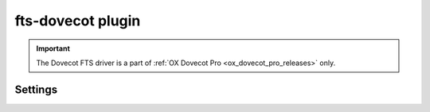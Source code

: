 .. _plugin-fts-dovecot:

==================
fts-dovecot plugin
==================

.. important:: The Dovecot FTS driver is a part of
               :ref:`OX Dovecot Pro <ox_dovecot_pro_releases>` only.

.. seealso:: See :ref:`fts_backend_dovecot` for detailed information.

Settings
========

.. dovecot_plugin:setting:: fts_dovecot_mail_flush_interval
   :added: v2.3.5
   :default: 0
   :plugin: fts-dovecot
   :values: @uint

   Upload locally cached FTS indexes to object storage every N new emails.
   This reduces the number of emails that have to be read after backend
   failure to update the FTS indexes, but at the cost of doing more writes to
   object storage.

   The recommended value is ``10``. This will become the default in a future
   release.


.. dovecot_plugin:setting:: fts_dovecot_max_triplets
   :added: v2.3.15
   :default: 0
   :plugin: fts-dovecot
   :values: @uint

   FTS lookups will fail and error message will be logged, when the number of
   triplets exceeds the threshold specified in the setting. ``0`` means there
   is no maximum number of triplets to be exceeded.

   The recommended value is ``200``. This will become the default in a future
   release.


.. dovecot_plugin:setting:: fts_dovecot_min_merge_l_file_size
   :added: v2.3.5
   :default: 128 kB
   :plugin: fts-dovecot
   :values: @size

   The smallest FTS triplet is getting recreated whenever indexing new mails
   until it reaches this size. Then the triplet becomes merged with the next
   largest triplet.

   When fts-cache is used, this effectively controls how large the fts.L file
   can become in metacache until the FTS triplet is uploaded to object
   storage.


.. dovecot_plugin:setting:: fts_dovecot_fs
   :plugin: fts-dovecot
   :seealso: @obox_fs;dovecot_plugin, @mail_location;dovecot_core
   :values: @string

   Define the location for the fts cache and indexes path on remote
   filesystems.

   It must be somewhat synchronized with :dovecot_plugin:ref:`obox_fs` and
   :dovecot_core:ref:`mail_location`.

   It is strongly recommended to use :ref:`fscache` to speed up
   :ref:`obox <obox_settings>` and Dovecot FTS Engine operation.

   It is recommended that the FTS and email fscaches point to *DIFFERENT*
   locations.

   A simple example with local storage for FTS:

   .. code-block:: none

     mail_plugins = $mail_plugins fts fts_dovecot

     plugin {
       fts = dovecot
       fts_dovecot_fs = posix:prefix=/var/fts/%u/
     }

   Example configurations for different object storage backends:

   * :ref:`dictmap_example_configuration`
   * :ref:`s3_example_configuration`


.. dovecot_plugin:setting:: fts_dovecot_prefix
   :added: v2.3.5
   :default: no
   :plugin: fts-dovecot
   :values: @string

   Specifies how prefix search should be invoked. May not work with some
   filters.

   Options:

   ================== ==================================================
   Value              Description
   ================== ==================================================
   ``yes``            Equivalent to ``0-255``
   ``<num>-[<num>]``  Search strings with that length will be treated as
                      prefixes (e.g. ``4-``, ``3-10``)
   ``no``             No prefix searching is performed.
   ================== ==================================================
